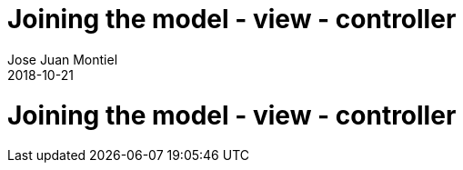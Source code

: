 = Joining the model - view - controller
Jose Juan Montiel
2018-10-21
:jbake-type: post
:jbake-tags: jvm,mvc,serilize,dozer
:jbake-status: published
:jbake-lang: en
:source-highlighter: prettify
:id: moewller
:icons: font

= Joining the model - view - controller


